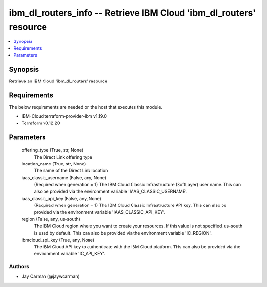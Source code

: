 
ibm_dl_routers_info -- Retrieve IBM Cloud 'ibm_dl_routers' resource
===================================================================

.. contents::
   :local:
   :depth: 1


Synopsis
--------

Retrieve an IBM Cloud 'ibm_dl_routers' resource



Requirements
------------
The below requirements are needed on the host that executes this module.

- IBM-Cloud terraform-provider-ibm v1.19.0
- Terraform v0.12.20



Parameters
----------

  offering_type (True, str, None)
    The Direct Link offering type


  location_name (True, str, None)
    The name of the Direct Link location


  iaas_classic_username (False, any, None)
    (Required when generation = 1) The IBM Cloud Classic Infrastructure (SoftLayer) user name. This can also be provided via the environment variable 'IAAS_CLASSIC_USERNAME'.


  iaas_classic_api_key (False, any, None)
    (Required when generation = 1) The IBM Cloud Classic Infrastructure API key. This can also be provided via the environment variable 'IAAS_CLASSIC_API_KEY'.


  region (False, any, us-south)
    The IBM Cloud region where you want to create your resources. If this value is not specified, us-south is used by default. This can also be provided via the environment variable 'IC_REGION'.


  ibmcloud_api_key (True, any, None)
    The IBM Cloud API key to authenticate with the IBM Cloud platform. This can also be provided via the environment variable 'IC_API_KEY'.













Authors
~~~~~~~

- Jay Carman (@jaywcarman)

